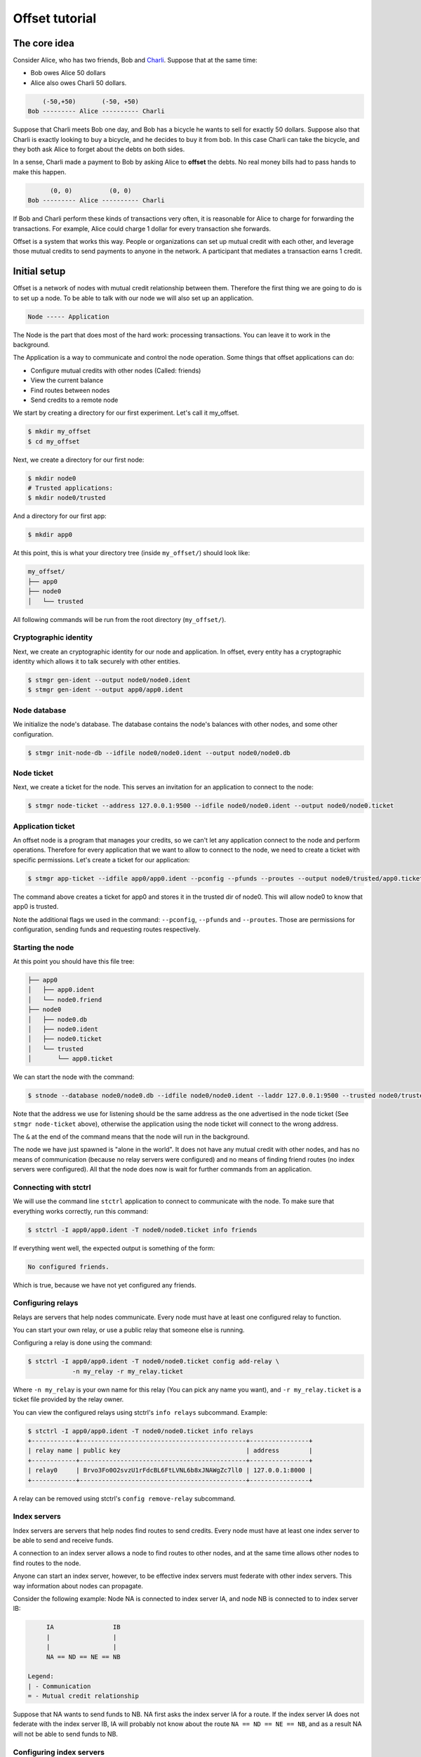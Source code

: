 Offset tutorial
===============

The core idea
-------------

Consider Alice, who has two friends, Bob and
`Charli <https://en.wikipedia.org/wiki/Charli_XCX>`__. Suppose that at
the same time:

-  Bob owes Alice 50 dollars
-  Alice also owes Charli 50 dollars.

.. code:: text

        (-50,+50)       (-50, +50)
    Bob --------- Alice ---------- Charli

Suppose that Charli meets Bob one day, and Bob has a bicycle he wants to
sell for exactly 50 dollars. Suppose also that Charli is exactly looking
to buy a bicycle, and he decides to buy it from bob. In this case Charli
can take the bicycle, and they both ask Alice to forget about the debts
on both sides.

In a sense, Charli made a payment to Bob by asking Alice to **offset**
the debts. No real money bills had to pass hands to make this happen.

.. code:: text

          (0, 0)          (0, 0)
    Bob --------- Alice ---------- Charli

If Bob and Charli perform these kinds of transactions very often, it is
reasonable for Alice to charge for forwarding the transactions. For
example, Alice could charge 1 dollar for every transaction she forwards.

Offset is a system that works this way. People or organizations can set
up mutual credit with each other, and leverage those mutual credits to
send payments to anyone in the network. A participant that mediates a
transaction earns 1 credit.

Initial setup
-------------

Offset is a network of nodes with mutual credit relationship between
them. Therefore the first thing we are going to do is to set up a node.
To be able to talk with our node we will also set up an application.

.. code:: text


        Node ----- Application

The Node is the part that does most of the hard work: processing
transactions. You can leave it to work in the background.

The Application is a way to communicate and control the node operation.
Some things that offset applications can do:

-  Configure mutual credits with other nodes (Called: friends)
-  View the current balance
-  Find routes between nodes
-  Send credits to a remote node

We start by creating a directory for our first experiment. Let's call it
my\_offset.

.. code:: bash

    $ mkdir my_offset
    $ cd my_offset

Next, we create a directory for our first node:

.. code:: bash

    $ mkdir node0
    # Trusted applications:
    $ mkdir node0/trusted

And a directory for our first app:

.. code:: bash

    $ mkdir app0

At this point, this is what your directory tree (inside ``my_offset/``)
should look like:

.. code:: text

    my_offset/
    ├── app0
    ├── node0
    │   └── trusted

All following commands will be run from the root directory
(``my_offset/``).

Cryptographic identity
~~~~~~~~~~~~~~~~~~~~~~

Next, we create an cryptographic identity for our node and application.
In offset, every entity has a cryptographic identity which allows it to
talk securely with other entities.

.. code:: bash

    $ stmgr gen-ident --output node0/node0.ident
    $ stmgr gen-ident --output app0/app0.ident

Node database
~~~~~~~~~~~~~

We initialize the node's database. The database contains the node's
balances with other nodes, and some other configuration.

.. code:: bash

    $ stmgr init-node-db --idfile node0/node0.ident --output node0/node0.db

Node ticket
~~~~~~~~~~~

Next, we create a ticket for the node. This serves an invitation for an
application to connect to the node:

.. code:: bash

    $ stmgr node-ticket --address 127.0.0.1:9500 --idfile node0/node0.ident --output node0/node0.ticket

Application ticket
~~~~~~~~~~~~~~~~~~

An offset node is a program that manages your credits, so we can't let
any application connect to the node and perform operations. Therefore
for every application that we want to allow to connect to the node, we
need to create a ticket with specific permissions. Let's create a ticket
for our application:

.. code:: bash

    $ stmgr app-ticket --idfile app0/app0.ident --pconfig --pfunds --proutes --output node0/trusted/app0.ticket

The command above creates a ticket for app0 and stores it in the trusted
dir of node0. This will allow node0 to know that app0 is trusted.

Note the additional flags we used in the command: ``--pconfig``,
``--pfunds`` and ``--proutes``. Those are permissions for configuration,
sending funds and requesting routes respectively.

Starting the node
~~~~~~~~~~~~~~~~~

At this point you should have this file tree:

.. code:: text

    ├── app0
    │   ├── app0.ident
    │   └── node0.friend
    ├── node0
    │   ├── node0.db
    │   ├── node0.ident
    │   ├── node0.ticket
    │   └── trusted
    │       └── app0.ticket

We can start the node with the command:

.. code:: bash

    $ stnode --database node0/node0.db --idfile node0/node0.ident --laddr 127.0.0.1:9500 --trusted node0/trusted &

Note that the address we use for listening should be the same address as
the one advertised in the node ticket (See ``stmgr node-ticket`` above),
otherwise the application using the node ticket will connect to the
wrong address.

The ``&`` at the end of the command means that the node will run in the
background.

The node we have just spawned is "alone in the world". It does not have
any mutual credit with other nodes, and has no means of communication
(because no relay servers were configured) and no means of finding
friend routes (no index servers were configured). All that the node does
now is wait for further commands from an application.

Connecting with stctrl
~~~~~~~~~~~~~~~~~~~~~~

We will use the command line ``stctrl`` application to connect to
communicate with the node. To make sure that everything works correctly,
run this command:

.. code:: bash

    $ stctrl -I app0/app0.ident -T node0/node0.ticket info friends

If everything went well, the expected output is something of the form:

.. code:: text

    No configured friends.

Which is true, because we have not yet configured any friends.

Configuring relays
~~~~~~~~~~~~~~~~~~

Relays are servers that help nodes communicate. Every node must have at
least one configured relay to function.

You can start your own relay, or use a public relay that someone else is
running.

Configuring a relay is done using the command:

.. code:: bash

    $ stctrl -I app0/app0.ident -T node0/node0.ticket config add-relay \
                -n my_relay -r my_relay.ticket

Where ``-n my_relay`` is your own name for this relay (You can pick any
name you want), and ``-r my_relay.ticket`` is a ticket file provided by
the relay owner.

You can view the configured relays using stctrl's ``info relays``
subcommand. Example:

.. code:: bash

    $ stctrl -I app0/app0.ident -T node0/node0.ticket info relays
    +------------+---------------------------------------------+----------------+
    | relay name | public key                                  | address        |
    +------------+---------------------------------------------+----------------+
    | relay0     | Brvo3Fo0O2svzU1rFdcBL6FtLVNL6b8xJNAWgZc7ll0 | 127.0.0.1:8000 |
    +------------+---------------------------------------------+----------------+

A relay can be removed using stctrl's ``config remove-relay``
subcommand.

Index servers
~~~~~~~~~~~~~

Index servers are servers that help nodes find routes to send credits.
Every node must have at least one index server to be able to send and
receive funds.

A connection to an index server allows a node to find routes to other
nodes, and at the same time allows other nodes to find routes to the
node.

Anyone can start an index server, however, to be effective index servers
must federate with other index servers. This way information about nodes
can propagate.

Consider the following example: Node NA is connected to index server IA,
and node NB is connected to to index server IB:

.. code:: text

         IA                IB
         |                 |
         |                 |
         NA == ND == NE == NB

    Legend:
    | - Communication
    = - Mutual credit relationship

Suppose that NA wants to send funds to NB. NA first asks the index
server IA for a route. If the index server IA does not federate with the
index server IB, IA will probably not know about the route
``NA == ND == NE == NB``, and as a result NA will not be able to send
funds to NB.

Configuring index servers
~~~~~~~~~~~~~~~~~~~~~~~~~

TODO: How to obtain public index servers?

An index server can be configured using the command:

.. code:: bash

    $ stctrl -I app0/app0.ident -T node0/node0.ticket config add-index \
                -n my_index -i my_index.ticket

You can view the configured index servers using stctrl's ``info index``
subcommand. Example:

.. code:: bash

    $ stctrl -I app0/app0.ident -T node0/node0.ticket info index
    +-------------------+---------------------------------------------+----------------+
    | index server name | public key                                  | address        |
    +-------------------+---------------------------------------------+----------------+
    | index0 (*)        | LMncLsod0HGDG66kEJJ3kki68CAGfjDsPTdGdLsyD5M | 127.0.0.1:9000 |
    +-------------------+---------------------------------------------+----------------+

In this version of offset a node connects to only one index server at a
time. If the index server is down, an attempt is made to connect to the
next one on the list. (This behaviour might change in the future)

The currently connected index server is marked with a star ("\*").

Adding an extra node
~~~~~~~~~~~~~~~~~~~~

To experiment with sending funds, we need at least one more node. To get
an extra node (Let's call it node1), we run the same commands but with
``node1`` instead of ``node0``. Also note that we use port ``9501``
instead of ``9500`` for listening, as it is not possible for the two
nodes to listen on the same TCP port.

.. code:: bash

    # Create directory tree:
    $ mkdir node1
    $ mkdir node1/trusted
    $ mkdir app1

    # Create identities:
    $ stmgr gen-ident --output node1/node1.ident
    $ stmgr gen-ident --output app1/app1.ident

    # Prepare node:
    $ stmgr init-node-db --idfile node1/node1.ident --output node1/node1.db
    $ stmgr node-ticket --address 127.0.0.1:9501 --idfile node1/node1.ident --output node1/node1.ticket
    $ stmgr app-ticket --idfile app1/app1.ident --pconfig --pfunds --proutes --output node1/trusted/app1.ticket

    # Run node:
    $ stnode --database node1/node1.db --idfile node1/node1.ident --laddr 127.0.0.1:9501 --trusted node1/trusted &

    # Configure relay:
    $ stctrl -I app1/app1.ident -T node1/node1.ticket config add-relay \
                -n my_relay -r my_relay.ticket

    # Configure index:
    $ stctrl -I app1/app1.ident -T node1/node1.ticket config add-index \
                -n my_index -i my_index.ticket

Configuring mutual credit
-------------------------

At this point the two nodes (node0 and node1) do not know about each
other:

.. code:: bash

    $ stctrl -I app0/app0.ident -T node0/node0.ticket info friends
    No configured friends.
    $ stctrl -I app1/app1.ident -T node1/node1.ticket info friends
    No configured friends.

Exporting friend tickets
~~~~~~~~~~~~~~~~~~~~~~~~

We create friend ticket for each node. This will allow the opposite node
to add it as a friend:

.. code:: bash

    # Export node0 info as a friend file:
    $ stctrl -I app0/app0.ident -T node0/node0.ticket info export-ticket -o app0/node0.friend
    # Export node1 info as a friend file:
    $ stctrl -I app1/app1.ident -T node1/node1.ticket info export-ticket -o app1/node1.friend

A friend file contains a node's public key and a list of relays that can
be used to communicate with a node.

.. code:: bash

    $ cat app0/node0.friend
    public_key = "TiTqXCEMBDoAyseEiw8t6r3L7do_k0iXOU1_rk4ERqw"

    [[relays]]
    public_key = "Brvo3Fo0O2svzU1rFdcBL6FtLVNL6b8xJNAWgZc7ll0"
    address = "127.0.0.1:8000"

Adding friends
~~~~~~~~~~~~~~

.. code:: bash

    # Node0 adds node1 as a friend:
    $ stctrl -I app0/app0.ident -T node0/node0.ticket config add-friend -n node1 -f app1/node1.friend --balance=100
    # Node1 adds node0 as a friend:
    $ stctrl -I app1/app1.ident -T node1/node1.ticket config add-friend -n node0 -f app0/node0.friend --balance=-100

Note that in the above commands we chose that node0 has the initial
balance of 100 credits, and node1 has the dual initial balance of -100.

If we now run ``info friends`` we get:

.. code:: bash

    $ stctrl -I app0/app0.ident -T node0/node0.ticket info friends
    +----+-------+---------------+
    | st | name  | balance       |
    +====+=======+===============+
    | D- | node1 | C: LR=-, RR=- |
    |    |       | B  =100       |
    |    |       | LMD=0         |
    |    |       | RMD=0         |
    |    |       | LPD=0         |
    |    |       | RPD=0         |
    +----+-------+---------------+

We can see that the balance is 100 from node0's side. Take a look at the
``st`` column: the status column. ``D`` means disabled, and ``-`` means
offline. The two nodes can not see each other, because we have not yet
enabled communication.

Enabling friends communication
~~~~~~~~~~~~~~~~~~~~~~~~~~~~~~

To enable communication, run:

.. code:: bash

    # Node0: Enable communication to node1:
    $ stctrl -I app0/app0.ident -T node0/node0.ticket config enable-friend -n node1
    # Node1: Enable communication to node0:
    $ stctrl -I app1/app1.ident -T node1/node1.ticket config enable-friend -n node0

Running ``info friends`` should now output:

.. code:: bash

    $ stctrl -I app0/app0.ident -T node0/node0.ticket info friends
    +----+-------+---------------+
    | st | name  | balance       |
    +====+=======+===============+
    | E+ | node1 | C: LR=-, RR=- |
    |    |       | B  =100       |
    |    |       | LMD=0         |
    |    |       | RMD=0         |
    |    |       | LPD=0         |
    |    |       | RPD=0         |
    +----+-------+---------------+

Note that the status now is ``E+``, which means enabled and online.

Setting credit limit
~~~~~~~~~~~~~~~~~~~~

We still can not send credits between node0 and node1, because we have
not yet configured the size of the credit limit. In other words, we need
to configure:

-  The maximum amount of credits node0 allows node1 to have in debt.
-  The maximum amount of credits node1 allows node0 to have in debt.

The first amount can only be configured by node0, and the second amount
can only be configured by node1.

From the point of view of node0, the balance may only move in the
limits:

``-localMaxDebt <= balance <= remoteMaxDebt``

Where ``remoteMaxDebt`` is chosen by node0, and ``localMaxDebt`` is
chosen by node1:

.. code:: text

                                   balance
                                     |
        ----------[------------------*-----------------------------]--------->
                  |                                                |
        -localMaxDebt                                   remoteMaxDebt

Using the subcommand ``info friends`` we can see that the current
``localMaxDebt`` (Denoted as LMD) and ``remoteMaxDebt`` (Denoted as RMD)
are both 0. So this is the current initial state from the point of view
of node0:

.. code:: text

                          remoteMaxDebt   balance = 100
                                  |       |
        --------------------------0-------*------------------>
                                  |
                         -localMaxDebt

Note that this is a degenerated state, because balance is not between
``-localMaxDebt`` and ``remoteMaxDebt``. In this state it is only
allowed for the balance to go down to the direction of
``remoteMaxDebt``.

Let's adjust the two max debt values. This can be done using the
``set-friend-max-debt`` subcommand:

.. code:: bash

    $ stctrl -I app1/app1.ident -T node1/node1.ticket config set-friend-max-debt -n node0 -m 150
    $ stctrl -I app0/app0.ident -T node0/node0.ticket config set-friend-max-debt -n node1 -m 200

The new diagram from the point of view of node0 should now be:

.. code:: text

                                          balance = 100     remoteMaxDebt = 200
                                          |                |
        -------------[------------0-------*----------------]->
                     |
            -localMaxDebt = -150

Opening requests
~~~~~~~~~~~~~~~~

Consider the current output of the ``info friends`` subcommand:

.. code:: bash

    $ stctrl -I app0/app0.ident -T node0/node0.ticket info friends
    +----+-------+---------------+
    | st | name  | balance       |
    +====+=======+===============+
    | E+ | node1 | C: LR=-, RR=- |
    |    |       | B  =100       |
    |    |       | LMD=150       |
    |    |       | RMD=200       |
    |    |       | LPD=0         |
    |    |       | RPD=0         |
    +----+-------+---------------+

The first line of the balance column contains ``LR=-, RR=-``. ``LR=-``
means that local requests are closed. In other words, it is not possible
for node1 to open payments requests through us. ``RR=-`` means that
remote requests are closed: node0 can not open payment requests through
node1.

If we want to be able to send a payment from node0 to node1 we need to
open the requests at node1. This can be done using the
``config open-friend`` subcommand:

.. code:: bash

    $ stctrl -I app0/app0.ident -T node0/node0.ticket config open-friend -n node1
    $ stctrl -I app1/app1.ident -T node1/node1.ticket config open-friend -n node0

Requests are now open between node0 and node1:

.. code:: bash

    $ stctrl -I app0/app0.ident -T node0/node0.ticket info friends
    +----+-------+---------------+
    | st | name  | balance       |
    +====+=======+===============+
    | E+ | node1 | C: LR=+, RR=+ |
    |    |       | B  =100       |
    |    |       | LMD=150       |
    |    |       | RMD=200       |
    |    |       | LPD=0         |
    |    |       | RPD=0         |
    +----+-------+---------------+

Sending funds
-------------

There are currently two ways to send funds using stctrl:

-  ``send-funds``: Send funds without an invoice
-  ``pay-invoice``: Pay an invoice

Internally both commands work the same. The difference between the two
is that to pay with ``pay-invoice`` the recipient party must first
generate an invoice file (Specifying the payment amount).

On the other hand, ``send-funds`` allows raw sending of funds to any
party given that its public key is known. Paying with ``send-funds``
does not leave any means for the recipient of the funds to relate them
to any specific transaction.

send-funds
~~~~~~~~~~

Let's begin with ``send-funds``, which is the raw method of sending
funds:

We first observe the initial balance:

.. code:: bash

    $ stctrl -I app0/app0.ident -T node0/node0.ticket info balance
    0

Suppose that we want to send 50 credits from node0 to node1. We first
need to know node1's public key:

.. code:: bash

    $ stctrl -I app1/app1.ident -T node1/node1.ticket info public-key
    bUoWZEEInqjDdw8TOBlpY0zpHF7hjLMAX_DdPrTI9y8

Next, we use the ``send-funds`` subcommand to send credits:

.. code:: bash

    $ stctrl -I app0/app0.ident -T node0/node0.ticket funds send-funds --amount 50 --dest bUoWZEEInqjDdw8TOBlpY0zpHF7hjLMAX_DdPrTI9y8
    Payment successful!
    Fees: 0

The new balance from the point of view of node0 and node1:

.. code:: bash

    $ stctrl -I app0/app0.ident -T node0/node0.ticket info balance
    -50
    $ stctrl -I app1/app1.ident -T node1/node1.ticket info balance
    50

pay-invoice
~~~~~~~~~~~

Suppose that node1 wants to buy a bag of bananas from node0 that cost 60
credits. To make the transaction, the following should happen:

1. node0 prepares an invoice for 60 credits and sends it to node1.
2. node1 pays the invoice and sends the receipt to node0.
3. node0 verifies the receipt and (if the receipt was valid) gives the
   bag of bananas to node1.

(1) **node0 prepares an invoice**

To prepare an invoice, we first get node0's public key:

.. code:: bash

    $ stctrl -I app0/app0.ident -T node0/node0.ticket info public-key
    TiTqXCEMBDoAyseEiw8t6r3L7do_k0iXOU1_rk4ERqw

node0 prepares an invoice using the ``stregister`` util:

.. code:: bash

    $ stregister gen-invoice -a 60 -p TiTqXCEMBDoAyseEiw8t6r3L7do_k0iXOU1_rk4ERqw -o bananas.invoice

(2) **node1 pays the invoice**

node1 can now pay the invoice:

.. code:: bash

    $ stctrl -I app1/app1.ident -T node1/node1.ticket funds pay-invoice -i bananas.invoice -r bananas.receipt
    Payment successful!
    Fees: 0

Note that a receipt file was created: bananas.receipt. The receipt file
is a proof that node1 paid the invoice successfully. Node1 now hands
over the receipt to node0.

(3) **node0 verifies the receipt**

.. code:: bash

    $ stregister verify-receipt -i bananas.invoice -r bananas.receipt
    Receipt is valid!

As expected, the balances now are:

.. code:: bash

    $ stctrl -I app0/app0.ident -T node0/node0.ticket info balance
    10
    $ stctrl -I app1/app1.ident -T node1/node1.ticket info balance
    -10

Now that the payment is verified, node0 can give node1 the bag of
bananas.

Running your own relay
----------------------

Usually you will not need to run your own relay. You can configure your
node to use known public relays instead. If you still want to run your
own relay, read on.

We first need to create a new identity for the relay server. This can be
done as follows:

.. code:: bash

    $ mkdir relay
    $ stmgr gen-ident --output relay/relay.ident

Next, we can start the relay using this command:

.. code:: bash

    strelay --idfile relay/relay.ident --laddr 127.0.0.1:8000 &

To allow nodes to connect to our relays, we need to provide a relay
ticket. A ticket can be generated using the following command:

.. code:: bash

    $ stmgr relay-ticket --address 127.0.0.1:8000 --idfile relay/relay.ident --output relay/relay.ticket

Note that the address in the ``stmgr relay-ticket`` command must match
the address in the ``strelay`` command (Otherwise, nodes will connect to
the wrong relay address).

The ticket file ``relay.ticket`` can now be published. A user can
download the relay ticket file and apply it to a node using the command:

.. code:: bash

    $ stctrl -I app0/app0.ident -T node0/node0.ticket config add-relay \
                -n my_relay -r relay.ticket

Running your own index server
-----------------------------

Usually you will not need to run your own index server. You can
configure your node to use known public index servers instead. If you
still want to run your own index server, read on.

We first need to create a new identity for the index server. This can be
done as follows:

.. code:: bash

    $ mkdir index
    $ stmgr gen-ident --output index/index.ident

Next, we need to set up a directory of trusted index servers:

.. code:: bash

    mkdir index/trusted

And add a few trusted index servers tickets to this directory.

Note that it is required that the owners of those index servers will add
our index server as a trusted index server too. For communication to
happen between two index servers, it is crucial that both sides
configure the remote side as a trusted index server.

To generate an index server facing ticket, we run the command:

.. code:: bash

    $ stmgr index-ticket --idfile index/index.ident --address 127.0.0.1:7000 \
            --output index_server.ticket

We will send the resulting ``index_server.ticket`` to the owner of the
remote index servers we want to communicate with.

To start the index server, we run:

.. code:: bash

    stindex --idfile index/index.ident --lclient 127.0.0.1:9000 --lserver 127.0.0.1:7000 --trusted index/trusted &

We have two listening addresses above (lclient and lserver) because we
listen on two different TCP ports: One for incoming connections from
nodes (lclient) and one for incoming connections from federating index
servers (lserver). Note that the index server facing ticket we created
earlier matches the ``--lserver`` address.

To allow nodes to add our index server, we produce a node facing index
ticket as follows:

.. code:: bash

    $ stmgr index-ticket --idfile index/index.ident --address 127.0.0.1:9000 \
            --output index_client.ticket

Note that this command is very similar to the command we used to produce
an index server facing ticket. The difference is the TCP port we have
chosen and the output file name.

Now we can publish the ``index_client.ticket`` file. A node can add the
index server to its configuration using this command:

.. code:: bash

    $ stctrl -I app0/app0.ident -T node0/node0.ticket config add-index \
                -n my_index -i index_client.ticket
